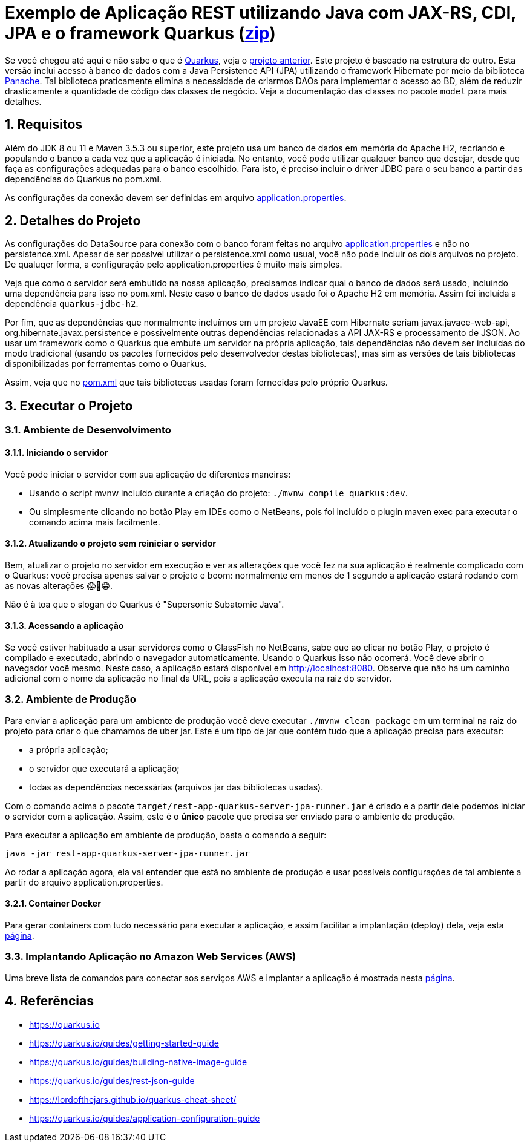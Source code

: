 :source-highlighter: highlightjs
:numbered:

ifdef::env-github[]
:outfilesuffix: .adoc
:caution-caption: :fire:
:important-caption: :exclamation:
:note-caption: :paperclip:
:tip-caption: :bulb:
:warning-caption: :warning:
endif::[]

= Exemplo de Aplicação REST utilizando Java com JAX-RS, CDI, JPA e o framework Quarkus (link:https://kinolien.github.io/gitzip/?download=/manoelcampos/sd-webservices/tree/master/4.6-ws-rest-quarkus-jpa[zip])

Se você chegou até aqui e não sabe o que é https://quarkus.io[Quarkus], veja o link:../4.5-ws-rest-quarkus-framework[projeto anterior]. Este projeto é baseado na estrutura do outro. Esta versão inclui acesso à banco de dados com a Java Persistence API (JPA) utilizando o framework Hibernate
por meio da biblioteca https://quarkus.io/guides/hibernate-orm-panache[Panache].
Tal biblioteca praticamente elimina a necessidade de criarmos DAOs para implementar o acesso ao BD,
além de reduzir drasticamente a quantidade de código das classes de negócio.
Veja a documentação das classes no pacote `model` para mais detalhes.

== Requisitos

Além do JDK 8 ou 11 e Maven 3.5.3 ou superior, este projeto usa um banco de dados em memória do Apache H2, recriando e populando o banco a cada vez que a aplicação é iniciada.
No entanto, você pode utilizar qualquer banco que desejar, desde que faça as configurações adequadas para o banco escolhido. Para isto, é preciso incluir o driver JDBC para o seu banco a partir das dependências do Quarkus no pom.xml. 

As configurações da conexão devem ser definidas em arquivo link:src/main/resources/application.properties[application.properties].

== Detalhes do Projeto

As configurações do DataSource para conexão com o banco foram feitas no arquivo link:src/main/resources/application.properties[application.properties] e não no persistence.xml. Apesar de ser possível utilizar o persistence.xml como usual, você não pode incluir os dois arquivos no projeto. De qualuqer forma, a configuração pelo application.properties é muito mais simples.

Veja que como o servidor será embutido na nossa aplicação, precisamos indicar qual o banco de dados será usado, incluíndo uma dependência para isso no pom.xml. Neste caso o banco de dados usado foi o Apache H2 em memória. Assim foi incluída a dependência `quarkus-jdbc-h2`. 

Por fim, que as dependências que normalmente incluímos em um projeto JavaEE com Hibernate seriam javax.javaee-web-api, org.hibernate.javax.persistence e possivelmente outras dependências relacionadas a API JAX-RS e processamento de JSON. Ao usar um framework como o Quarkus que embute um servidor na própria aplicação, tais dependências não devem ser incluídas do modo tradicional (usando os pacotes fornecidos pelo desenvolvedor destas bibliotecas), mas sim as versões de tais bibliotecas disponibilizadas por ferramentas como o Quarkus.

Assim, veja que no link:pom.xml[pom.xml] que tais bibliotecas usadas foram fornecidas pelo próprio Quarkus.

== Executar o Projeto

=== Ambiente de Desenvolvimento 

==== Iniciando o servidor

Você pode iniciar o servidor com sua aplicação de diferentes maneiras:

- Usando o script mvnw incluído durante a criação do projeto: `./mvnw compile quarkus:dev`.
- Ou simplesmente clicando no botão Play em IDEs como o NetBeans, pois foi incluído o plugin maven exec para executar o comando acima mais facilmente.

==== Atualizando o projeto sem reiniciar o servidor

Bem, atualizar o projeto no servidor em execução e ver as alterações que você fez na sua aplicação é realmente complicado com o Quarkus: você precisa apenas salvar o projeto e boom: normalmente em menos de 1 segundo a aplicação estará rodando com as novas alterações 😱🚀😁.

Não é à toa que o slogan do Quarkus é "Supersonic Subatomic Java".

==== Acessando a aplicação

Se você estiver habituado a usar servidores como o GlassFish no NetBeans, sabe que ao clicar no botão Play, o projeto é compilado e executado, abrindo o navegador automaticamente.
Usando o Quarkus isso não ocorrerá.
Você deve abrir o navegador você mesmo. Neste caso, a aplicação estará disponível
em http://localhost:8080. Observe que não há um caminho adicional com o nome da aplicação no final da URL, pois a aplicação executa na raiz do servidor.

=== Ambiente de Produção

Para enviar a aplicação para um ambiente de produção você deve executar `./mvnw clean package` em um terminal na raiz do projeto para criar o que chamamos de uber jar. Este é um tipo de jar que contém tudo que a aplicação precisa para executar:

- a própria aplicação;
- o servidor que executará a aplicação;
- todas as dependências necessárias (arquivos jar das bibliotecas usadas).

Com o comando acima o pacote `target/rest-app-quarkus-server-jpa-runner.jar` é criado e a partir dele podemos iniciar o servidor com a aplicação. Assim, este é o *único* pacote que precisa ser enviado para o ambiente de produção. 

Para executar a aplicação em ambiente de produção, basta o comando a seguir:

[source,bash]
----
java -jar rest-app-quarkus-server-jpa-runner.jar
----

Ao rodar a aplicação agora, ela vai entender que está no ambiente de produção e usar possíveis configurações de tal ambiente a partir do arquivo application.properties.

==== Container Docker

Para gerar containers com tudo necessário para executar a aplicação, e assim facilitar a implantação (deploy) dela, veja esta link:docker-container.adoc[página]. 

=== Implantando Aplicação no Amazon Web Services (AWS)

Uma breve lista de comandos para conectar aos serviços AWS e implantar
a aplicação é mostrada nesta link:aws.adoc[página].

== Referências

- https://quarkus.io
- https://quarkus.io/guides/getting-started-guide
- https://quarkus.io/guides/building-native-image-guide
- https://quarkus.io/guides/rest-json-guide
- https://lordofthejars.github.io/quarkus-cheat-sheet/
- https://quarkus.io/guides/application-configuration-guide
